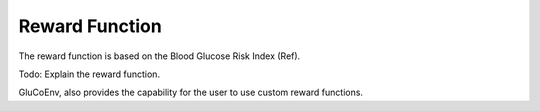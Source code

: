 .. _reward:

Reward Function
============

The reward function is based on the Blood Glucose Risk Index (Ref). 

Todo: Explain the reward function. 

GluCoEnv, also provides the capability for the user to use custom reward functions. 
